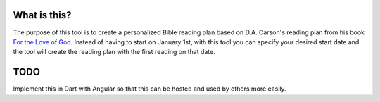 What is this?
=============

The purpose of this tool is to create a personalized Bible reading plan based on
D.A. Carson's reading plan from his book `For the Love of God
<https://blogs.thegospelcoalition.org/loveofgod/>`__. Instead of having to start
on January 1st, with this tool you can specify your desired start date and the
tool will create the reading plan with the first reading on that date.

TODO
====

Implement this in Dart with Angular so that this can be hosted and used by
others more easily.
